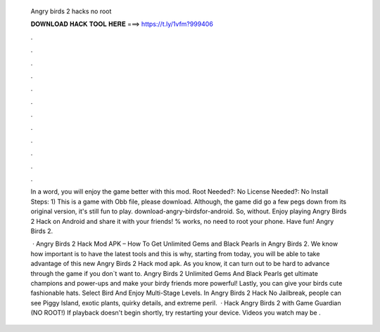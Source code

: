   Angry birds 2 hacks no root
  
  
  
  𝐃𝐎𝐖𝐍𝐋𝐎𝐀𝐃 𝐇𝐀𝐂𝐊 𝐓𝐎𝐎𝐋 𝐇𝐄𝐑𝐄 ===> https://t.ly/1vfm?999406
  
  
  
  .
  
  
  
  .
  
  
  
  .
  
  
  
  .
  
  
  
  .
  
  
  
  .
  
  
  
  .
  
  
  
  .
  
  
  
  .
  
  
  
  .
  
  
  
  .
  
  
  
  .
  
  In a word, you will enjoy the game better with this mod. Root Needed?: No License Needed?: No Install Steps: 1) This is a game with Obb file, please download. Although, the game did go a few pegs down from its original version, it's still fun to play. download-angry-birdsfor-android. So, without. Enjoy playing Angry Birds 2 Hack on Android and share it with your friends! % works, no need to root your phone. Have fun! Angry Birds 2.
  
   · Angry Birds 2 Hack Mod APK – How To Get Unlimited Gems and Black Pearls in Angry Birds 2. We know how important is to have the latest tools and this is why, starting from today, you will be able to take advantage of this new Angry Birds 2 Hack mod apk. As you know, it can turn out to be hard to advance through the game if you don`t want to. Angry Birds 2 Unlimited Gems And Black Pearls get ultimate champions and power-ups and make your birdy friends more powerful! Lastly, you can give your birds cute fashionable hats. Select Bird And Enjoy Multi-Stage Levels. In Angry Birds 2 Hack No Jailbreak, people can see Piggy Island, exotic plants, quirky details, and extreme peril.  · Hack Angry Birds 2 with Game Guardian (NO ROOT!) If playback doesn't begin shortly, try restarting your device. Videos you watch may be .
